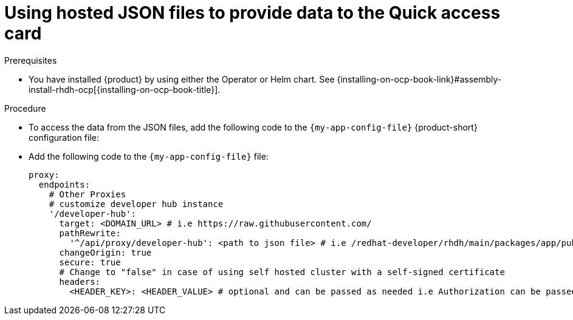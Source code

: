 :_mod-docs-content-type: CONCEPT

[id="using-hosted-json-files-to-provide-data-to-the-quick-access-card_{context}"]
= Using hosted JSON files to provide data to the Quick access card

.Prerequisites

* You have installed {product} by using either the Operator or Helm chart.
See {installing-on-ocp-book-link}#assembly-install-rhdh-ocp[{installing-on-ocp-book-title}].

.Procedure

* To access the data from the JSON files, add the following code to the `{my-app-config-file}` {product-short} configuration file:

* Add the following code to the `{my-app-config-file}` file:
+
[source,yaml]
----
proxy:
  endpoints:
    # Other Proxies
    # customize developer hub instance
    '/developer-hub':
      target: <DOMAIN_URL> # i.e https://raw.githubusercontent.com/
      pathRewrite:
        '^/api/proxy/developer-hub': <path to json file> # i.e /redhat-developer/rhdh/main/packages/app/public/homepage/data.json
      changeOrigin: true
      secure: true
      # Change to "false" in case of using self hosted cluster with a self-signed certificate
      headers:
	<HEADER_KEY>: <HEADER_VALUE> # optional and can be passed as needed i.e Authorization can be passed for private GitHub repo and PRIVATE-TOKEN can be passed for private GitLab repo
----

